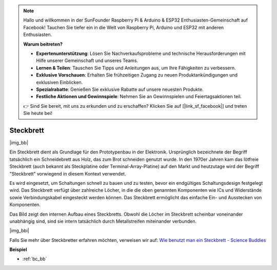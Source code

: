 .. note::

    Hallo und willkommen in der SunFounder Raspberry Pi & Arduino & ESP32 Enthusiasten-Gemeinschaft auf Facebook! Tauchen Sie tiefer ein in die Welt von Raspberry Pi, Arduino und ESP32 mit anderen Enthusiasten.

    **Warum beitreten?**

    - **Expertenunterstützung**: Lösen Sie Nachverkaufsprobleme und technische Herausforderungen mit Hilfe unserer Gemeinschaft und unseres Teams.
    - **Lernen & Teilen**: Tauschen Sie Tipps und Anleitungen aus, um Ihre Fähigkeiten zu verbessern.
    - **Exklusive Vorschauen**: Erhalten Sie frühzeitigen Zugang zu neuen Produktankündigungen und exklusiven Einblicken.
    - **Spezialrabatte**: Genießen Sie exklusive Rabatte auf unsere neuesten Produkte.
    - **Festliche Aktionen und Gewinnspiele**: Nehmen Sie an Gewinnspielen und Feiertagsaktionen teil.

    👉 Sind Sie bereit, mit uns zu erkunden und zu erschaffen? Klicken Sie auf [|link_sf_facebook|] und treten Sie heute bei!

.. _cpn_breadboard:

Steckbrett
==========

|img_bb|

Ein Steckbrett dient als Grundlage für den Prototypenbau in der Elektronik. Ursprünglich bezeichnete der Begriff tatsächlich ein Schneidebrett aus Holz, das zum Brot schneiden genutzt wurde. 
In den 1970er Jahren kam das lötfreie Steckbrett (auch bekannt als Steckplatine oder Terminal-Array-Platine) auf den Markt und heutzutage wird der Begriff "Steckbrett" vorwiegend in diesem Kontext verwendet.

Es wird eingesetzt, um Schaltungen schnell zu bauen und zu testen, bevor ein endgültiges Schaltungsdesign festgelegt wird. 
Das Steckbrett verfügt über zahlreiche Löcher, in die die oben genannten Komponenten wie ICs und Widerstände sowie Verbindungskabel eingesteckt werden können.
Das Steckbrett ermöglicht das einfache Ein- und Ausstecken von Komponenten.

Das Bild zeigt den internen Aufbau eines Steckbretts.
Obwohl die Löcher im Steckbrett scheinbar voneinander unabhängig sind, sind sie intern tatsächlich durch Metallstreifen miteinander verbunden.

|img_bbi|

Falls Sie mehr über Steckbretter erfahren möchten, verweisen wir auf: `Wie benutzt man ein Steckbrett - Science Buddies <https://www.sciencebuddies.org/science-fair-projects/references/how-to-use-a-breadboard#pth-smd>`_

**Beispiel**

* :ref:`bc_bb`

